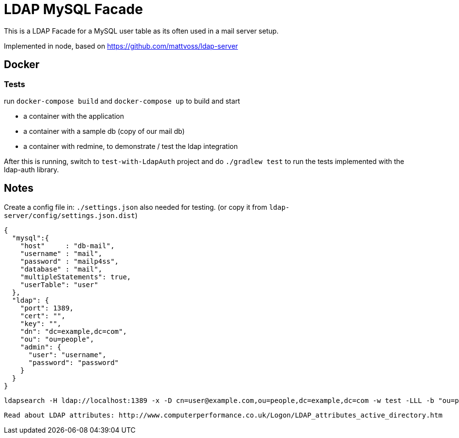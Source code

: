 = LDAP MySQL Facade

This is a LDAP Facade for a MySQL user table as its often used in a mail server setup.

Implemented in node, based on https://github.com/mattvoss/ldap-server

== Docker

=== Tests

run `docker-compose build` and `docker-compose up` to build and start

* a container with the application
* a container with a sample db (copy of our mail db)
* a container with redmine, to demonstrate / test the ldap integration

After this is running, switch to `test-with-LdapAuth` project and do `./gradlew test` to run the tests implemented with the ldap-auth library.

== Notes

Create a config file in: `./settings.json` also needed for testing. (or copy it from `ldap-server/config/settings.json.dist`)

```
{
  "mysql":{
    "host"     : "db-mail",
    "username" : "mail",
    "password" : "mailp4ss",
    "database" : "mail",
    "multipleStatements": true,
    "userTable": "user"
  },
  "ldap": {
    "port": 1389,
    "cert": "",
    "key": "",
    "dn": "dc=example,dc=com",
    "ou": "ou=people",
    "admin": {
      "user": "username",
      "password": "password"
    }
  }
}
```


  ldapsearch -H ldap://localhost:1389 -x -D cn=user@example.com,ou=people,dc=example,dc=com -w test -LLL -b "ou=people,dc=example,dc=com" "objectclass=*"


  Read about LDAP attributes: http://www.computerperformance.co.uk/Logon/LDAP_attributes_active_directory.htm
